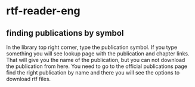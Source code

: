 * rtf-reader-eng

** finding publications by symbol
In the library top right corner, type the publication symbol.
If you type something you will see lookup page with the publication and chapter
links. That will give you the name of the publication, but you can not download
the publication from here. You need to go to the official publications page find
the right publication by name and there you will see the options to download rtf
files.
